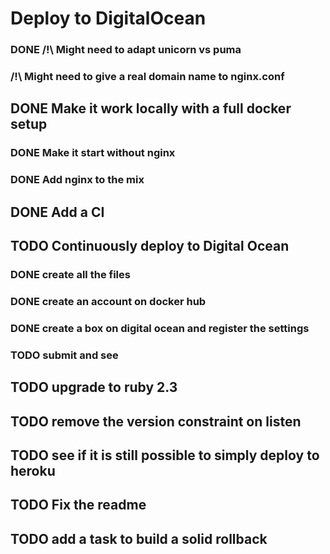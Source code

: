 * Deploy to DigitalOcean
*** DONE /!\ Might need to adapt unicorn vs puma
*** /!\ Might need to give a real domain name to nginx.conf
** DONE Make it work locally with a full docker setup
*** DONE Make it start without nginx
*** DONE Add nginx to the mix
** DONE Add a CI
** TODO Continuously deploy to Digital Ocean
*** DONE create all the files
*** DONE create an account on docker hub
*** DONE create a box on digital ocean and register the settings
*** TODO submit and see
** TODO upgrade to ruby 2.3
** TODO remove the version constraint on listen
** TODO see if it is still possible to simply deploy to heroku
** TODO Fix the readme
** TODO add a task to build a solid rollback
